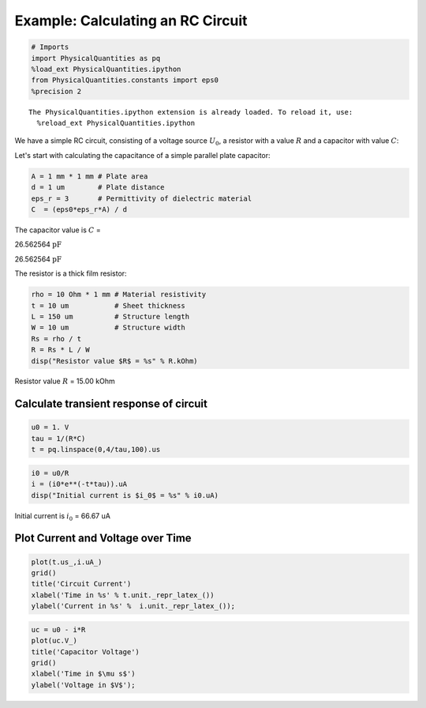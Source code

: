 
Example: Calculating an RC Circuit
==================================

.. code:: python

    # Imports
    import PhysicalQuantities as pq
    %load_ext PhysicalQuantities.ipython
    from PhysicalQuantities.constants import eps0
    %precision 2


.. parsed-literal::

    The PhysicalQuantities.ipython extension is already loaded. To reload it, use:
      %reload_ext PhysicalQuantities.ipython


We have a simple RC circuit, consisting of a voltage source :math:`U_0`,
a resistor with a value :math:`R` and a capacitor with value :math:`C`:



Let's start with calculating the capacitance of a simple parallel plate
capacitor:

.. code:: python

    A = 1 mm * 1 mm # Plate area
    d = 1 um        # Plate distance
    eps_r = 3       # Permittivity of dielectric material
    C  = (eps0*eps_r*A) / d

The capacitor value is :math:`C` =

.. raw:: html

   <p>

26.562564 :math:`\text{pF}`

.. raw:: html

   </p>

26.562564 :math:`\text{pF}`

The resistor is a thick film resistor:

.. code:: python

    rho = 10 Ohm * 1 mm # Material resistivity
    t = 10 um           # Sheet thickness
    L = 150 um          # Structure length
    W = 10 um           # Structure width
    Rs = rho / t 
    R = Rs * L / W
    disp("Resistor value $R$ = %s" % R.kOhm)



Resistor value :math:`R` = 15.00 kOhm


Calculate transient response of circuit
---------------------------------------

.. code:: python

    u0 = 1. V
    tau = 1/(R*C)
    t = pq.linspace(0,4/tau,100).us

.. code:: python

    i0 = u0/R
    i = (i0*e**(-t*tau)).uA
    disp("Initial current is $i_0$ = %s" % i0.uA)



Initial current is :math:`i_0` = 66.67 uA


Plot Current and Voltage over Time
----------------------------------

.. code:: python

    plot(t.us_,i.uA_)
    grid()
    title('Circuit Current')
    xlabel('Time in %s' % t.unit._repr_latex_())
    ylabel('Current in %s' %  i.unit._repr_latex_());



.. image:: pq-example_files/pq-example_13_0.png


.. code:: python

    uc = u0 - i*R
    plot(uc.V_)
    title('Capacitor Voltage')
    grid()
    xlabel('Time in $\mu s$')
    ylabel('Voltage in $V$');



.. image:: pq-example_files/pq-example_14_0.png


